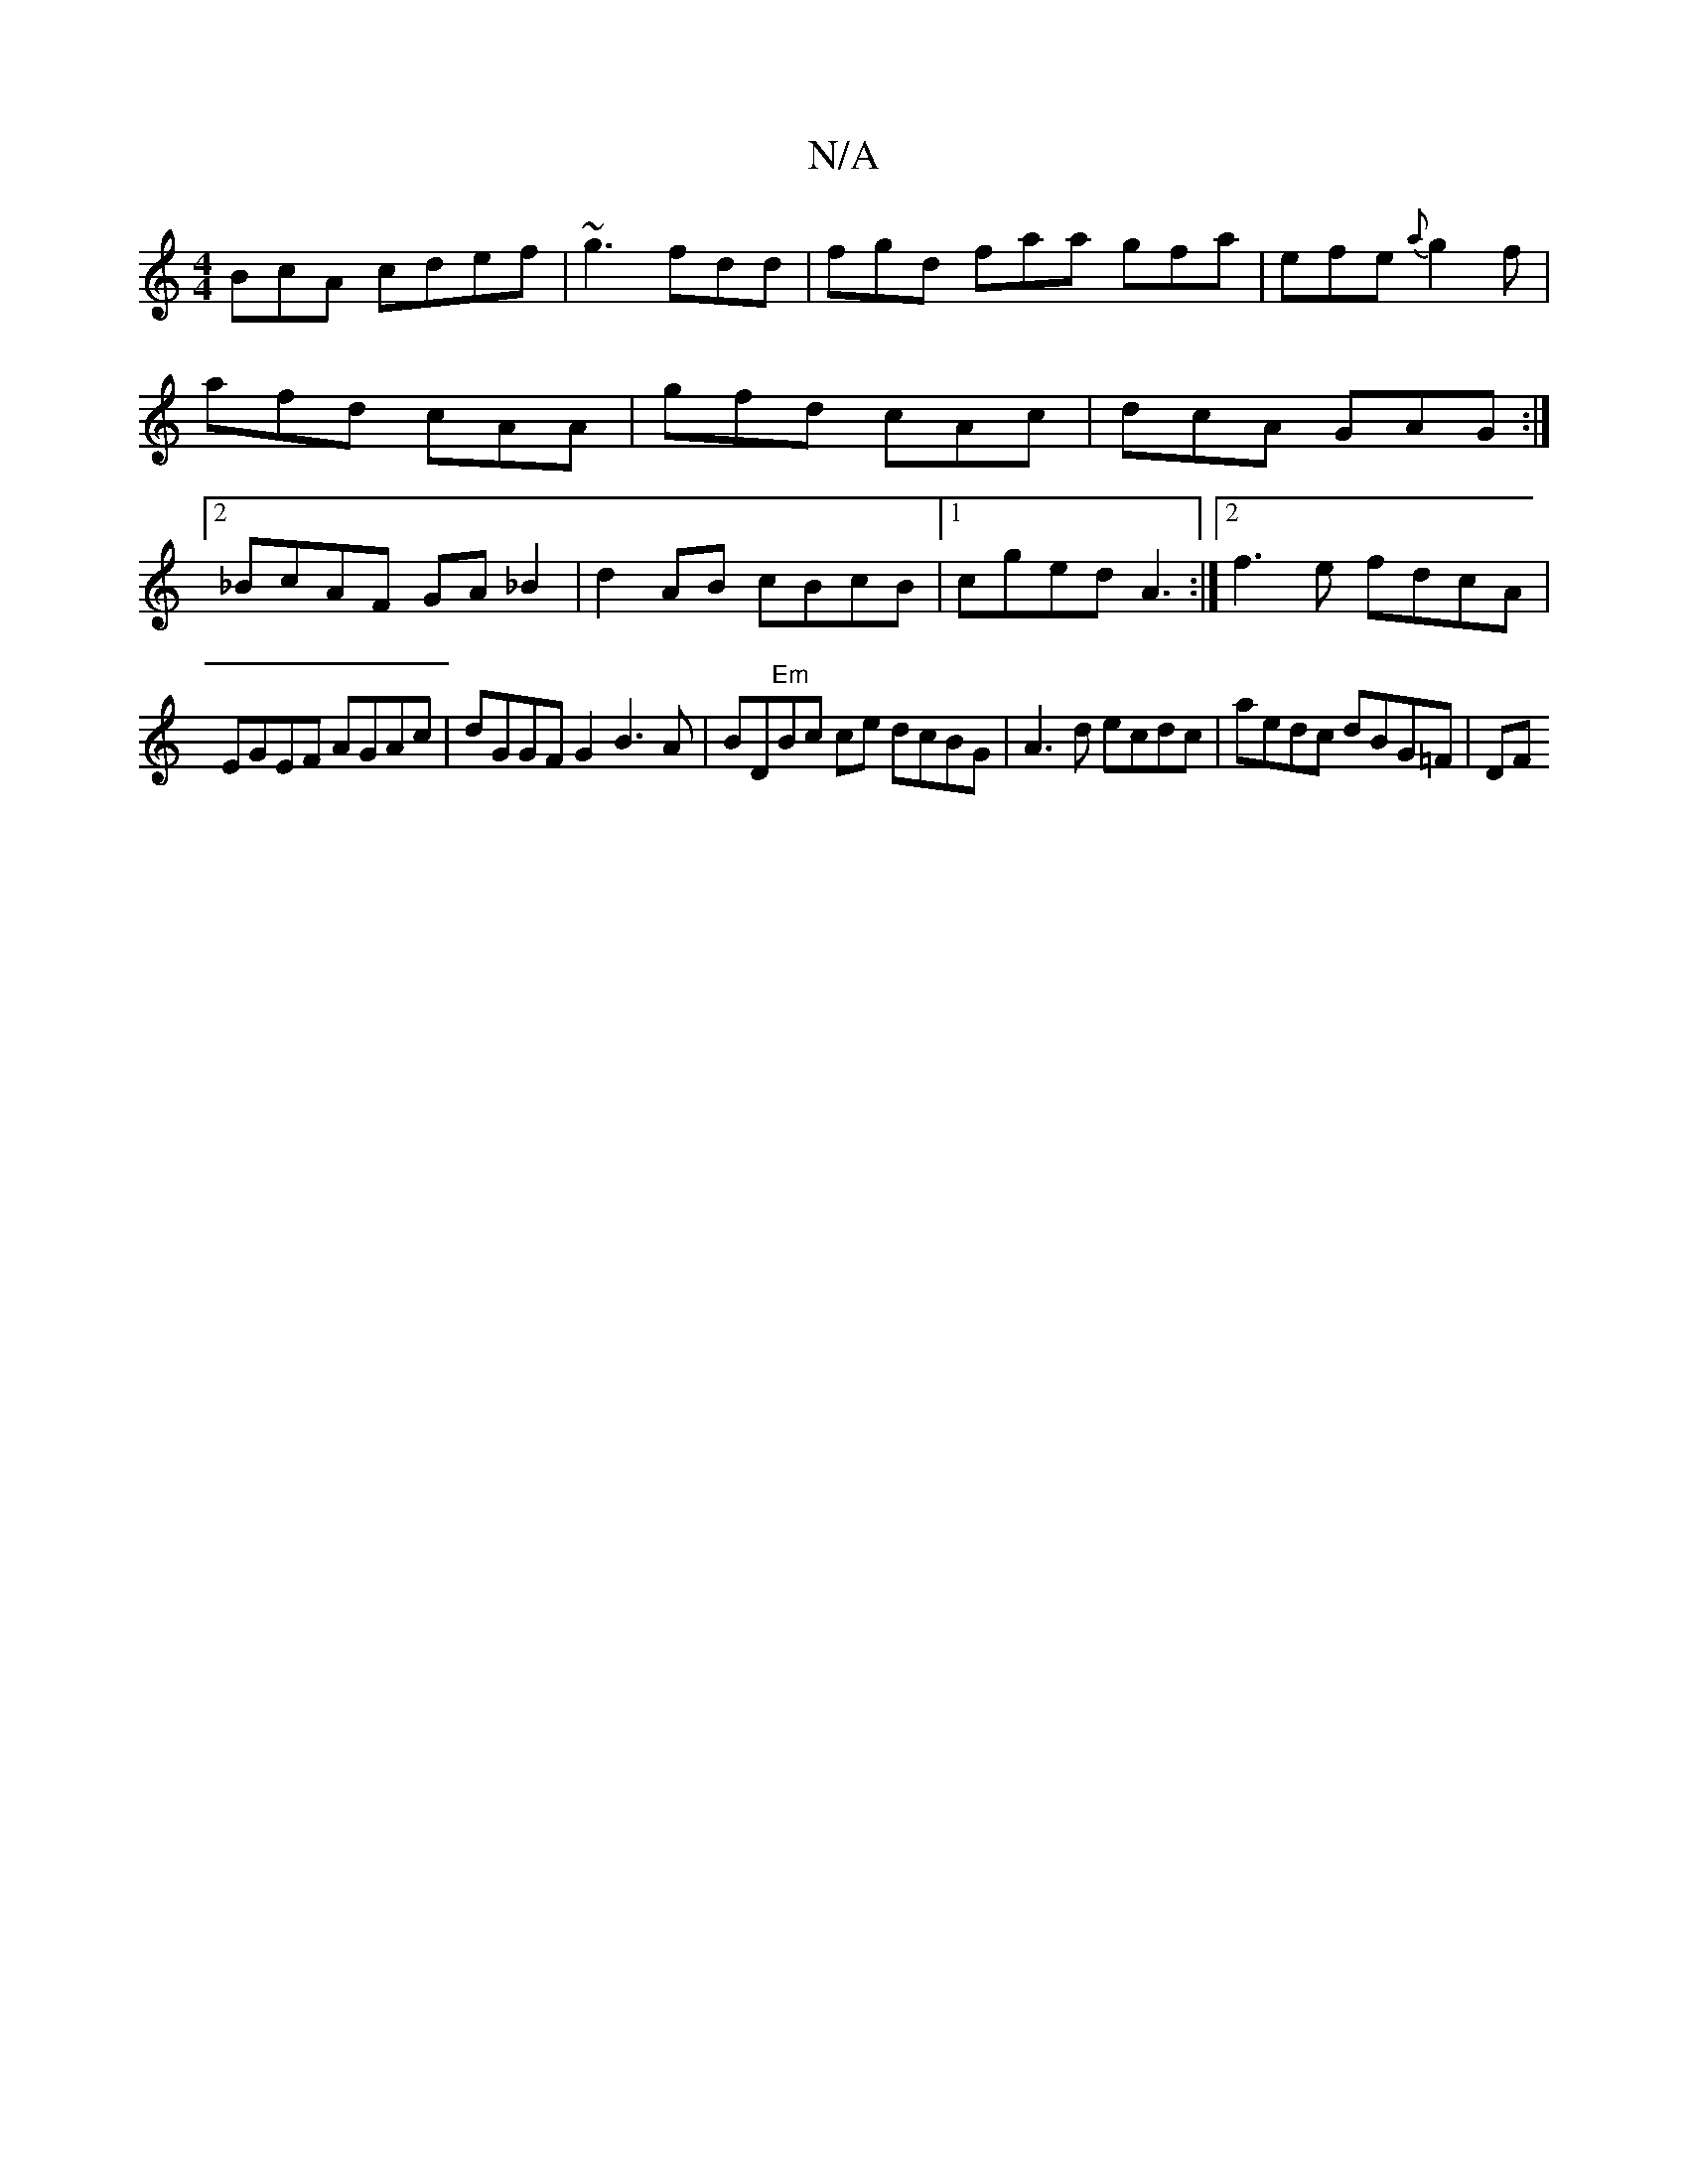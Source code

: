 X:1
T:N/A
M:4/4
R:N/A
K:Cmajor
BcA cdef |~g3 fdd | fgd faa gfa|efe {a}g2f |afd cAA | gfd cAc | dcA GAG :|2 _BcAF GA_B2 | d2 AB cBcB |1 cged A3 :|2 f3 e fdcA |
EGEF AGAc | dGGF G2 B3 A | BD"Em"Bc ce dcBG | A3 d ecdc |aedc dBG=F | DF